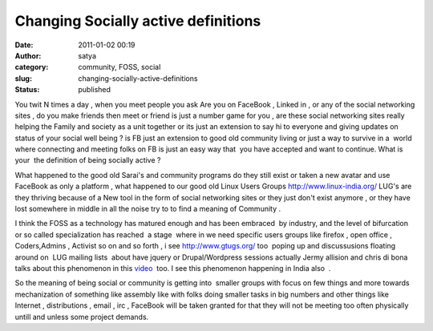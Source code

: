 Changing Socially active definitions
####################################
:date: 2011-01-02 00:19
:author: satya
:category: community, FOSS, social
:slug: changing-socially-active-definitions
:status: published

You twit N times a day , when you meet people you ask Are you on
FaceBook , Linked in , or any of the social networking sites , do you
make friends then meet or friend is just a number game for you , are
these social networking sites really helping the Family and society as a
unit together or its just an extension to say hi to everyone and giving
updates on status of your social well being ? is FB just an extension to
good old community living or just a way to survive in a  world where
connecting and meeting folks on FB is just an easy way that  you have
accepted and want to continue. What is your  the definition of being
socially active ?

What happened to the good old Sarai's and community programs do they
still exist or taken a new avatar and use FaceBook as only a platform ,
what happened to our good old Linux Users Groups
http://www.linux-india.org/ LUG's are they thriving because of a New
tool in the form of social networking sites or they just don't exist
anymore , or they have lost somewhere in middle in all the noise try to
to find a meaning of Community .

I think the FOSS as a technology has matured enough and has been
embraced  by industry, and the level of bifurcation or so called
specialization has reached  a stage  where in we need specific users
groups like firefox , open office , Coders,Admins , Activist so on and
so forth , i see http://www.gtugs.org/ too  poping up and discussusions
floating around on  LUG mailing lists  about have jquery or
Drupal/Wordpress sessions actually Jermy allision and chris di bona
talks about this phenomenon in this
`video <http://www.youtube.com/watch?v=rBIFY6OGMBg>`__  too. I see this
phenomenon happening in India also  .

So the meaning of being social or community is getting into  smaller
groups with focus on few things and more towards mechanization of
something like assembly like with folks doing smaller tasks in big
numbers and other things like Internet , distributions , email , irc ,
FaceBook will be taken granted for that they will not be meeting too
often physically untill and unless some project demands.
